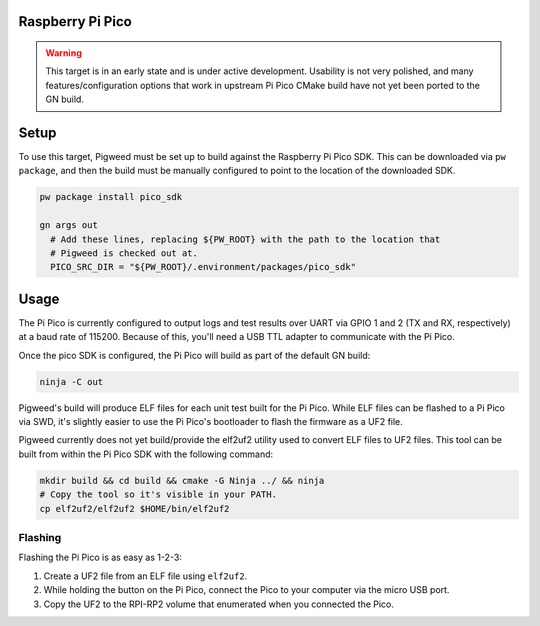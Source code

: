 .. _target-raspberry-pi-pico:

-----------------
Raspberry Pi Pico
-----------------
.. warning::
  This target is in an early state and is under active development. Usability
  is not very polished, and many features/configuration options that work in
  upstream Pi Pico CMake build have not yet been ported to the GN build.

-----
Setup
-----
To use this target, Pigweed must be set up to build against the Raspberry Pi
Pico SDK. This can be downloaded via ``pw package``, and then the build must be
manually configured to point to the location of the downloaded SDK.

.. code:: sh

  pw package install pico_sdk

  gn args out
    # Add these lines, replacing ${PW_ROOT} with the path to the location that
    # Pigweed is checked out at.
    PICO_SRC_DIR = "${PW_ROOT}/.environment/packages/pico_sdk"

-----
Usage
-----
The Pi Pico is currently configured to output logs and test results over UART
via GPIO 1 and 2 (TX and RX, respectively) at a baud rate of 115200. Because
of this, you'll need a USB TTL adapter to communicate with the Pi Pico.

Once the pico SDK is configured, the Pi Pico will build as part of the default
GN build:

.. code:: sh

  ninja -C out

Pigweed's build will produce ELF files for each unit test built for the Pi Pico.
While ELF files can be flashed to a Pi Pico via SWD, it's slightly easier to
use the Pi Pico's bootloader to flash the firmware as a UF2 file.

Pigweed currently does not yet build/provide the elf2uf2 utility used to convert
ELF files to UF2 files. This tool can be built from within the Pi Pico SDK with
the following command:

.. code:: sh

  mkdir build && cd build && cmake -G Ninja ../ && ninja
  # Copy the tool so it's visible in your PATH.
  cp elf2uf2/elf2uf2 $HOME/bin/elf2uf2

Flashing
========
Flashing the Pi Pico is as easy as 1-2-3:

#. Create a UF2 file from an ELF file using ``elf2uf2``.
#. While holding the button on the Pi Pico, connect the Pico to your computer
   via the micro USB port.
#. Copy the UF2 to the RPI-RP2 volume that enumerated when you connected the
   Pico.
